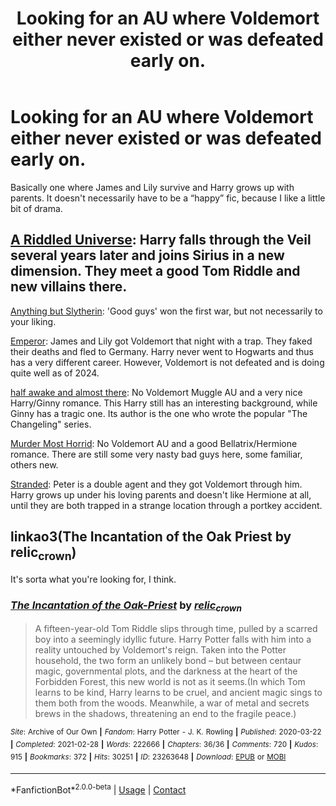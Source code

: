 #+TITLE: Looking for an AU where Voldemort either never existed or was defeated early on.

* Looking for an AU where Voldemort either never existed or was defeated early on.
:PROPERTIES:
:Author: Chillephant
:Score: 3
:DateUnix: 1617726993.0
:DateShort: 2021-Apr-06
:FlairText: Request
:END:
Basically one where James and Lily survive and Harry grows up with parents. It doesn't necessarily have to be a “happy” fic, because I like a little bit of drama.


** [[https://www.fanfiction.net/s/8678567/1/A-Riddled-Universe][A Riddled Universe]]: Harry falls through the Veil several years later and joins Sirius in a new dimension. They meet a good Tom Riddle and new villains there.

[[https://www.fanfiction.net/s/4269983/1/Anything-but-Slytherin][Anything but Slytherin]]: 'Good guys' won the first war, but not necessarily to your liking.

[[https://www.fanfiction.net/s/5904185/1/Emperor][Emperor]]: James and Lily got Voldemort that night with a trap. They faked their deaths and fled to Germany. Harry never went to Hogwarts and thus has a very different career. However, Voldemort is not defeated and is doing quite well as of 2024.

[[https://www.fanfiction.net/s/13618513/1/half-awake-and-almost-there][half awake and almost there]]: No Voldemort Muggle AU and a very nice Harry/Ginny romance. This Harry still has an interesting background, while Ginny has a tragic one. Its author is the one who wrote the popular "The Changeling" series.

[[https://www.fanfiction.net/s/10099028/1/Murder-Most-Horrid][Murder Most Horrid]]: No Voldemort AU and a good Bellatrix/Hermione romance. There are still some very nasty bad guys here, some familiar, others new.

[[https://www.fanfiction.net/s/13786171/1/Stranded][Stranded]]: Peter is a double agent and they got Voldemort through him. Harry grows up under his loving parents and doesn't like Hermione at all, until they are both trapped in a strange location through a portkey accident.
:PROPERTIES:
:Author: InquisitorCOC
:Score: 3
:DateUnix: 1617737910.0
:DateShort: 2021-Apr-07
:END:


** linkao3(The Incantation of the Oak Priest by relic_crown)

It's sorta what you're looking for, I think.
:PROPERTIES:
:Author: Riddle-in-a-Box
:Score: 1
:DateUnix: 1617739257.0
:DateShort: 2021-Apr-07
:END:

*** [[https://archiveofourown.org/works/23263648][*/The Incantation of the Oak-Priest/*]] by [[https://www.archiveofourown.org/users/relic_crown/pseuds/relic_crown][/relic_crown/]]

#+begin_quote
  A fifteen-year-old Tom Riddle slips through time, pulled by a scarred boy into a seemingly idyllic future. Harry Potter falls with him into a reality untouched by Voldemort's reign. Taken into the Potter household, the two form an unlikely bond -- but between centaur magic, governmental plots, and the darkness at the heart of the Forbidden Forest, this new world is not as it seems.(In which Tom learns to be kind, Harry learns to be cruel, and ancient magic sings to them both from the woods. Meanwhile, a war of metal and secrets brews in the shadows, threatening an end to the fragile peace.)
#+end_quote

^{/Site/:} ^{Archive} ^{of} ^{Our} ^{Own} ^{*|*} ^{/Fandom/:} ^{Harry} ^{Potter} ^{-} ^{J.} ^{K.} ^{Rowling} ^{*|*} ^{/Published/:} ^{2020-03-22} ^{*|*} ^{/Completed/:} ^{2021-02-28} ^{*|*} ^{/Words/:} ^{222666} ^{*|*} ^{/Chapters/:} ^{36/36} ^{*|*} ^{/Comments/:} ^{720} ^{*|*} ^{/Kudos/:} ^{915} ^{*|*} ^{/Bookmarks/:} ^{372} ^{*|*} ^{/Hits/:} ^{30251} ^{*|*} ^{/ID/:} ^{23263648} ^{*|*} ^{/Download/:} ^{[[https://archiveofourown.org/downloads/23263648/The%20Incantation%20of%20the.epub?updated_at=1617598359][EPUB]]} ^{or} ^{[[https://archiveofourown.org/downloads/23263648/The%20Incantation%20of%20the.mobi?updated_at=1617598359][MOBI]]}

--------------

*FanfictionBot*^{2.0.0-beta} | [[https://github.com/FanfictionBot/reddit-ffn-bot/wiki/Usage][Usage]] | [[https://www.reddit.com/message/compose?to=tusing][Contact]]
:PROPERTIES:
:Author: FanfictionBot
:Score: 1
:DateUnix: 1617739285.0
:DateShort: 2021-Apr-07
:END:
